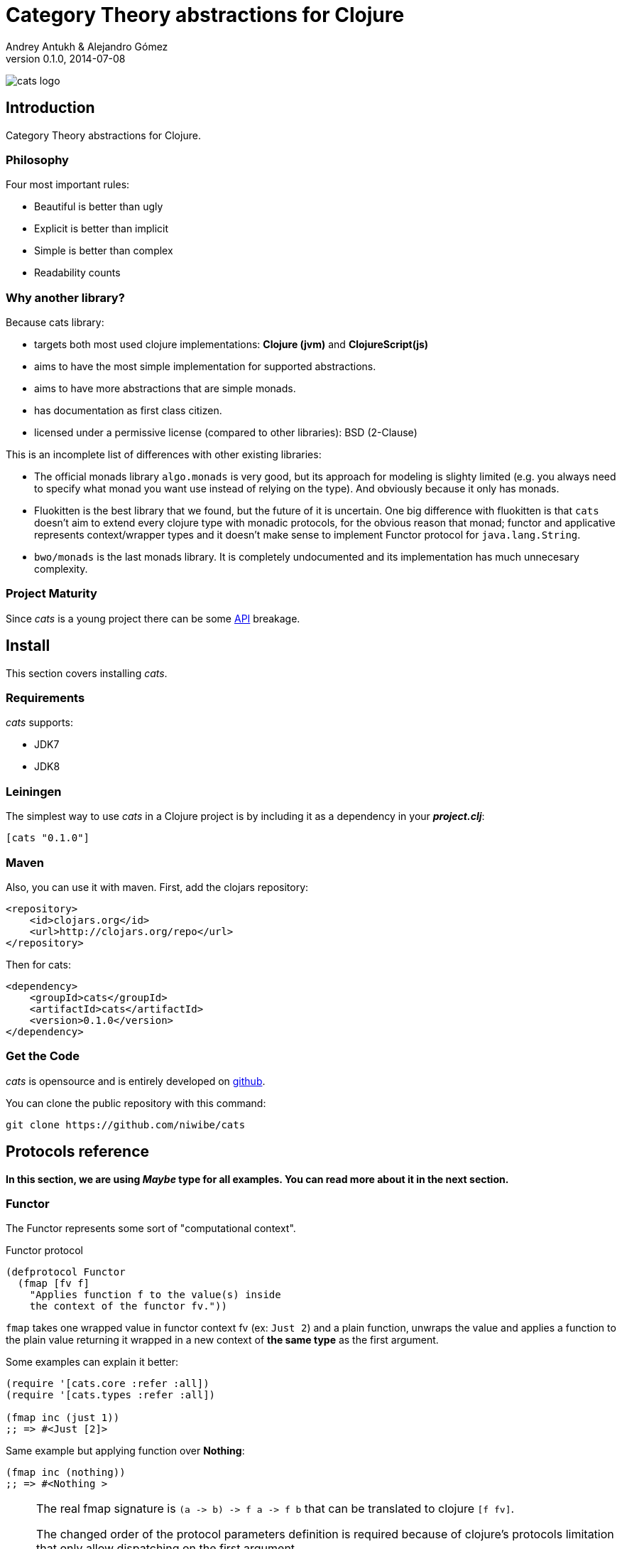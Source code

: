 Category Theory abstractions for Clojure
========================================
Andrey Antukh & Alejandro Gómez
0.1.0, 2014-07-08

:toc:

image:static/logo/logo.png[cats logo]

Introduction
------------

Category Theory abstractions for Clojure.


Philosophy
~~~~~~~~~

Four most important rules:

- Beautiful is better than ugly
- Explicit is better than implicit
- Simple is better than complex
- Readability counts

Why another library?
~~~~~~~~~~~~~~~~~~~~

Because cats library:

- targets both most used clojure implementations:  *Clojure (jvm)* and *ClojureScript(js)*
- aims to have the most simple implementation for supported abstractions.
- aims to have more abstractions that are simple monads.
- has documentation as first class citizen.
- licensed under a permissive license (compared to other libraries): BSD (2-Clause)

This is an incomplete list of differences with other existing libraries:

- The official monads library `algo.monads` is very good, but its approach for modeling
  is slighty limited (e.g. you always need to specify what monad you want use instead of
  relying on the type). And obviously because it only has monads.
- Fluokitten is the best library that we found, but the future of it is uncertain. One big
  difference with fluokitten is that `cats` doesn't aim to extend every clojure type
  with monadic protocols, for the obvious reason that monad; functor and applicative represents
  context/wrapper types and it doesn't make sense to implement Functor protocol for `java.lang.String`.
- `bwo/monads` is the last monads library. It is completely undocumented and its implementation
  has much unnecesary complexity.


Project Maturity
~~~~~~~~~~~~~~~~

Since _cats_ is a young project there can be some link:codox/index.html#id[API]
breakage.


Install
-------

This section covers installing _cats_.


Requirements
~~~~~~~~~~~~

_cats_ supports:

- JDK7
- JDK8


Leiningen
~~~~~~~~~

The simplest way to use _cats_ in a Clojure project is by including
it as a dependency in your *_project.clj_*:

[source,clojure]
----
[cats "0.1.0"]
----

Maven
~~~~~

Also, you can use it with maven. First, add the clojars repository:

[source,xml]
----
<repository>
    <id>clojars.org</id>
    <url>http://clojars.org/repo</url>
</repository>
----

Then for cats:

[source,xml]
----
<dependency>
    <groupId>cats</groupId>
    <artifactId>cats</artifactId>
    <version>0.1.0</version>
</dependency>
----


Get the Code
~~~~~~~~~~~~

_cats_ is opensource and is entirely developed on link:https://github.com/niwibe/cats[github].

You can clone the public repository with this command:

[source,text]
----
git clone https://github.com/niwibe/cats
----

Protocols reference
-------------------

**In this section, we are using _Maybe_ type for all examples. You can read more about
it in the next section.**

Functor
~~~~~~~

The Functor represents some sort of "computational context".

.Functor protocol
[source, clojure]
----
(defprotocol Functor
  (fmap [fv f]
    "Applies function f to the value(s) inside
    the context of the functor fv."))
----

`fmap` takes one wrapped value in functor context fv (ex: `Just 2`) and a plain function,
unwraps the value and applies a function to the plain value returning it wrapped in a new context
of *the same type* as the first argument.

Some examples can explain it better:

[source, clojure]
----
(require '[cats.core :refer :all])
(require '[cats.types :refer :all])

(fmap inc (just 1))
;; => #<Just [2]>
----

Same example but applying function over **Nothing**:

[source, clojure]
----
(fmap inc (nothing))
;; => #<Nothing >
----

[NOTE]
====
The real fmap signature is `(a -> b) -> f a -> f b` that can be translated to clojure `[f fv]`.

The changed order of the protocol parameters definition is required because of clojure's protocols
limitation that only allow dispatching on the first argument.

You should never use a protocol function directly. Instead use `cats.core/fmap`. It has
the correct signature.

All examples in this documentation uses `cats.core/fmap` instead of a function defined in the
protocol.
====

Some of the native clojure types, like Vector, also implements the Functor protocol and can
work like a functor context/container:

[source, clojure]
----
(fmap inc [1 2 3])
;; => [2 3 4]
----

The main difference compared to the previous example with default clojure map, is that the clojure
map works with seqs and doesn't respect the input container:

[source, clojure]
----
(map inc [1 2 3])
;; => (2 3 4)
----


Applicative Functor
~~~~~~~~~~~~~~~~~~~

Represents an abstraction lying in between Functor and Monad in expressivity.

.Applicative protocol
[source, clojure]
----
(defprotocol Applicative
  (fapply [af av]
    "Applies the function(s) inside ag's context to the value(s)
     inside av's context while preserving the context.")
  (pure [ctx v]
    "Takes any context monadic value ctx and any value v, and puts
     the value v in the most minimal context of the same type of ctx"))
----

With the same idea of data inside a context (like `Functor`), what happens if a wrapped value is
one function/computation? Applicative functors works like plain functors but additionally
can apply a function wrapped in some context similar to input value.

Let see one example:

[source, clojure]
----
(defn make-greeter
  [^String lang]
  (condp = lang
    "es" (just (fn [name] (str "Hola " name)))
    "en" (just (fn [name] (str "Hello " name)))
    (nothing)))

(fapply (make-greeter "es") (just "Alex"))
;; => #<Just [Hola Alex]>

(fapply (make-greeter "en") (just "Alex"))
;; => #<Just [Hello Alex]>

(fapply (make-greeter "it") (just "Alex"))
;; => #<Nothing >
----

Moreover, the applicative functor protocol comes with another function: `pure`. The main purpose of
this function is, given any value in a context and new value, wrap the new value in a minimal context of the same
type as the first argument.

Examples:

[source, clojure]
----
(pure (just 1) 5)
;; => #<Just [5]>

(pure (right :foo) :bar)
;; => #<Either [:bar :right]>
----

You will understand the real purpose of this function when using a **Monad** abstraction.


Monad
~~~~~

Monads are the most discussed programming concept to come from category theory. Like functors and
applicatives, monads deal with data in contexts.

Additionaly, monads can also transform context by unwrapping data, applying functions to it and
put new values in a completely different context.

.Monad protocol
[source, clojure]
----
(defprotocol Monad
  "Incomplete monad type definition."
  (bind [mv f] "Applies the function f to the value(s) inside mv's context."))
----

NOTE: As opposed to haskell type classes, _cats_ protocols only define one method: `bind`. Other
related methods like `return` are defined as auxiliar functions in `cats.core`.

`bind` function, takes a monadic value (any container that implements a `Monad` protocol) and one
function, applies the function with unwrapped value as first parameter and returns a result. In this
case, the function is responsible for wrapping the result in a corresponding context.

One of the key features of the bind function is that everything inside a monad context knows the context
type. Having this, if you apply some computation over a monad and you want to return the result
in the same container context but you don't know that container is it, you can use `return` or `pure`.

[source, clojure]
----
(bind (just 1) (fn [v] (return (inc v))))
;; => #<Just [2]>
----

The `return` or `pure` functions, when called with one argument, try to use the dynamic scope context value
that's set internally by the `bind` function. Therefore you can't use them with one argument out of a `bind` context.

And finally, to make more powerful monadic compositions, _cats_ comes with the `mlet` macro that
if you are coming from haskell, represents a `do-syntax`:

[source, clojure]
----
(mlet [x (just 1)
       y (just 2)
       z (just (+ x y))]
  (return z))
;; => #<Just [3]>
----

If you want to use regular (non-monadic) let bindings inside a `mlet` block, you can do so using
`:let` and a bindings vector as a pair inside the mlet bindings:

[source, clojure]
----
(mlet [x (just 1)
       y (just 2)
       :let [z (+ x y)]]
  (return z))
;; => #<Just [3]>
----

MonadZero
~~~~~~~~~

The link:http://www.haskell.org/haskellwiki/MonadPlus_reform_proposal#MonadZero[MonadZero] protocol
represents a monad that has a notion of an identity element.

.MonadZero protocol
[source, clojure]
----
(defprotocol MonadZero
  "A `Monad` that supports the notion of an identity element."
  (mzero [ctx] "The identity element for `ctx`."))
----

The `bind` operation on the identity element satisfies Left Zero:

[source, clojure]
----
(mzero (just 1))
;; => #<Nothing >

(= (mzero (just 1))
   (>>= (mzero (just 1)) just))
;; => true
----

When a monad instance implements the MonadZero protocol, `:when` clauses can be used in `mlet`
bindings:

[source, clojure]
----
(mlet [i [1 2 3 4 5]
       :when (> i 2)]
      (return i))
;; => [3 4 5]

(mlet [i (t/just 2)
       :when (> i 2)]
      (m/return i))
;; => #<Nothing >
----

MonadPlus
~~~~~~~~~

The link:http://www.haskell.org/haskellwiki/MonadPlus_reform_proposal#MonadPlus[MonadPlus] protocol
represents a MonadZero wich has a plus operation.

.MonadPlus protocol
[source, clojure]
----
(defprotocol MonadPlus
  "A `MonadZero` that supports the notion of addition."
  (mplus [mv mv'] "An associative addition operation."))
----

`mplus` is an associative binary operation for which the value that `mzero` gives is the identity
element. The `mplus` version contained in the core namespace is variadic.

[source, clojure]
----
(require '[cats.types :refer [just nothing]])
(require '[cats.core :refer [mplus]])

(mplus [1 2 3] [4 5 6] [7 8])
;; => [1 2 3 4 5 6 7 8]

(mplus (nothing))
;; => #<Nothing >

(mplus (nothing) (just 42))
;; => #<Just [42]>

(mplus (nothing) (just 42) (just 3))
;; => #<Just [42]>
----


Data Types reference
--------------------

We talked about values in a context, but that is a context? Context per se is any value that
wraps an other value inside.

Maybe
~~~~~


This is one of the two most used monad types (commonly named Optional in non-functional programming
languages).

Maybe/Optional is a polymorphic type that represents encapsulation of an optional value; e.g. it is
used as the return type of functions which may or may not return a meaningful value when they
are applied. It consists of either an empty constructor (called None or Nothing), or a constructor
encapsulating the original data type A (written Just A or Some A).

_cats_, implements two constructors:

- `(just v)`: represents just a value in a context.
- `(nothing)`: represents a failure or null.


[source, clojure]
----
(require '[cats.types :refer :all])
(just 1)
;; => #<Just [1]>
(nothing)
;; => #<Nothing >
----

NOTE: Maybe types are: Functors, Applicative Functors and Monads


Either
~~~~~~

Either is another type that represents a result of computation, but in contrast with maybe
it can return some data with a failed computation result.

In _cats_ it has two constructors:

- `(left v)`: represents a failure.
- `(right v)`: represents a successful result.

[source, clojure]
----
(require '[cats.types :refer :all])

(right :valid-value)
;; => #<Right [:valid-value :right]>

(left "Error message")
;; => #<Either [Error message :left]>
----

NOTE: Either is also (like Maybe) Functor, Applicative Functor and Monad.

Clojure Types
-------------

Besides the own types, some clojure types has implementations for previously explained
category theory abstractions.

NOTE: In contrast to other similar libraries in clojure, _cats_ doesn't intend to extend clojure types
that don't act like containers. For example, clojure keywords are values but can not be containers so
they should not extend any of the previously explained protocols.


.Summary of clojure types and implemented protocols
[options="header"]
|=============================================================
| Name     | Implemented protocols
| vector   | Functor, Applicative, Monad, MonadZero, MonadPlus
| hash-set | Functor, Applicative, Monad, MonadZero, MonadPlus
| list     | Functor, Applicative, Monad, MonadZero, MonadPlus
| atom     | No one (in future)
|=============================================================


Special use cases of monads
--------------------------

State monad
~~~~~~~~~~~

State monad in one of the special use cases of monads most used in haskell. It has different
purposes including: lazy computation composition and maintaining state without explicit state.

The de facto monadic type of the state monad is a plain function. Function represents a computation
as is (without executing it). Obviously, a function should have some special characteristics to work
in monad state composition.

.Valid function for valid state monad
[source, clojure]
----
(fn [state]
  "Takes state as argument and return a vector
  with first argument with procesed value and
  second argument the transformed new state."
  (let [newvalue (first state)
        newstate (next state)]
    [newvalue newstate]))
----

Right, you just saw an example of the low level primitive of state monad but for basic usage
you do not need to build your own functions, just use some helpers that _cats_ gives you.

Let's look at one example before explaining the details:

.Lazy composition of computations
[source, clojure]
----
(m/mlet [state (m/get-state)
         _     (m/put-state (next state))]
  (return (first state)))
;;=> #<State cats.types.State@2eebabb6>
----

At the moment of evaluating the previous expression, anything that we have defined
is executed. Instead of the finished value of the computation, a strange/unknown object is returned of type *State*.

State is a simple wrapper for clojure functions, nothing more.

Now, it time to execute the composed computation, for this we can use one of the following
functions exposed by _cats_: `run-state`, `eval-state` and `exec-state`.

- `run-state` function executes the composed computation and returns both the value and the
  result state.
- `eval-state` function executes the composed computation and returns the resulting value
  discarding the state.
- `exec-state` function executes the composed computation and return only the resulting
  state, ignoring the resulting value.

.This is what happens when we execute these three functions over previously generated `State` instance
[source, clojure]
----
(m/run-state s [1 2 3])
;;=> #<Pair [1 (2 3)]>
(m/eval-state s [1 2 3])
;;=> 1
(m/exec-state s [1 2 3])
;;=> (2 3)
----

NOTE: the pair instance returned by `run-state` functions works like any other seq of clojure, with
the difference that pairs can only have two slots.

This is a very basic example of the state monad, it has a lot of use cases and explaining all them
seems out of the scope of this document.

However, if you have better examples to explain the state monad, documentation for another monad or
any other contribution is always welcome.

License
-------

[source,text]
----
Copyright (c) 2014, Andrey Antukh
Copyright (c) 2014, Alejandro Gómez

All rights reserved.

Redistribution and use in source and binary forms, with or without
modification, are permitted provided that the following conditions are met:

* Redistributions of source code must retain the above copyright notice, this
  list of conditions and the following disclaimer.

* Redistributions in binary form must reproduce the above copyright notice,
  this list of conditions and the following disclaimer in the documentation
  and/or other materials provided with the distribution.

THIS SOFTWARE IS PROVIDED BY THE COPYRIGHT HOLDERS AND CONTRIBUTORS "AS IS"
AND ANY EXPRESS OR IMPLIED WARRANTIES, INCLUDING, BUT NOT LIMITED TO, THE
IMPLIED WARRANTIES OF MERCHANTABILITY AND FITNESS FOR A PARTICULAR PURPOSE ARE
DISCLAIMED. IN NO EVENT SHALL THE COPYRIGHT HOLDER OR CONTRIBUTORS BE LIABLE
FOR ANY DIRECT, INDIRECT, INCIDENTAL, SPECIAL, EXEMPLARY, OR CONSEQUENTIAL
DAMAGES (INCLUDING, BUT NOT LIMITED TO, PROCUREMENT OF SUBSTITUTE GOODS OR
SERVICES; LOSS OF USE, DATA, OR PROFITS; OR BUSINESS INTERRUPTION) HOWEVER
CAUSED AND ON ANY THEORY OF LIABILITY, WHETHER IN CONTRACT, STRICT LIABILITY,
OR TORT (INCLUDING NEGLIGENCE OR OTHERWISE) ARISING IN ANY WAY OUT OF THE USE
OF THIS SOFTWARE, EVEN IF ADVISED OF THE POSSIBILITY OF SUCH DAMAGE.
----
